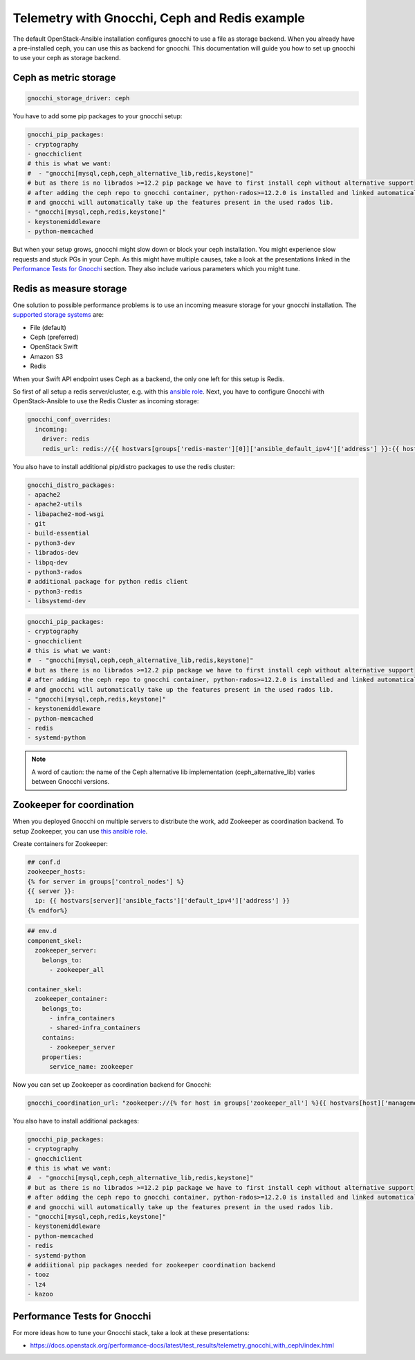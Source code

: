 ==============================================
Telemetry with Gnocchi, Ceph and Redis example
==============================================

The default OpenStack-Ansible installation configures gnocchi to use a file as
storage backend. When you already have a pre-installed ceph, you can use this
as backend for gnocchi. This documentation will guide you how to set up
gnocchi to use your ceph as storage backend.

Ceph as metric storage
~~~~~~~~~~~~~~~~~~~~~~

.. code-block:: yaml

    gnocchi_storage_driver: ceph

You have to add some pip packages to your gnocchi setup:

.. code-block:: yaml

    gnocchi_pip_packages:
    - cryptography
    - gnocchiclient
    # this is what we want:
    #  - "gnocchi[mysql,ceph,ceph_alternative_lib,redis,keystone]"
    # but as there is no librados >=12.2 pip package we have to first install ceph without alternative support
    # after adding the ceph repo to gnocchi container, python-rados>=12.2.0 is installed and linked automatically
    # and gnocchi will automatically take up the features present in the used rados lib.
    - "gnocchi[mysql,ceph,redis,keystone]"
    - keystonemiddleware
    - python-memcached

But when your setup grows, gnocchi might slow down or block your ceph
installation. You might experience slow requests and stuck PGs in your Ceph.
As this might have multiple causes, take a look at the presentations linked
in the `Performance Tests for Gnocchi`_ section. They also include various
parameters which you might tune.

Redis as measure storage
~~~~~~~~~~~~~~~~~~~~~~~~

One solution to possible performance problems is to use an incoming measure
storage for your gnocchi installation. The `supported storage systems`_ are:

* File (default)
* Ceph (preferred)
* OpenStack Swift
* Amazon S3
* Redis

.. _supported storage systems: https://gnocchi.osci.io/intro.html#incoming-and-storage-drivers

When your Swift API endpoint uses Ceph as a backend, the only one left for this
setup is Redis.

So first of all setup a redis server/cluster, e.g. with this `ansible role`_.
Next, you have to configure Gnocchi with OpenStack-Ansible to use the Redis
Cluster as incoming storage:

.. _ansible role: https://github.com/DavidWittman/ansible-redis

.. code-block:: yaml

    gnocchi_conf_overrides:
      incoming:
        driver: redis
        redis_url: redis://{{ hostvars[groups['redis-master'][0]]['ansible_default_ipv4']['address'] }}:{{ hostvars[groups['redis-master'][0]]['redis_sentinel_port'] }}?sentinel=master01{% for host in groups['redis-slave'] %}&sentinel_fallback={{ hostvars[host]['ansible_default_ipv4']['address'] }}:{{ hostvars[host]['redis_sentinel_port'] }}{% endfor %}&db=0

You also have to install additional pip/distro packages to use the redis
cluster:

.. code-block:: yaml

    gnocchi_distro_packages:
    - apache2
    - apache2-utils
    - libapache2-mod-wsgi
    - git
    - build-essential
    - python3-dev
    - librados-dev
    - libpq-dev
    - python3-rados
    # additional package for python redis client
    - python3-redis
    - libsystemd-dev

.. code-block:: yaml

    gnocchi_pip_packages:
    - cryptography
    - gnocchiclient
    # this is what we want:
    #  - "gnocchi[mysql,ceph,ceph_alternative_lib,redis,keystone]"
    # but as there is no librados >=12.2 pip package we have to first install ceph without alternative support
    # after adding the ceph repo to gnocchi container, python-rados>=12.2.0 is installed and linked automatically
    # and gnocchi will automatically take up the features present in the used rados lib.
    - "gnocchi[mysql,ceph,redis,keystone]"
    - keystonemiddleware
    - python-memcached
    - redis
    - systemd-python

.. note::

    A word of caution: the name of the Ceph alternative lib implementation (ceph_alternative_lib) varies between Gnocchi versions.

Zookeeper for coordination
~~~~~~~~~~~~~~~~~~~~~~~~~~

When you deployed Gnocchi on multiple servers to distribute the work,
add Zookeeper as coordination backend. To setup Zookeeper, you can use
`this ansible role`_.

.. _this ansible role: https://github.com/openstack/ansible-role-zookeeper.git

Create containers for Zookeeper:

.. code-block:: console

    ## conf.d
    zookeeper_hosts:
    {% for server in groups['control_nodes'] %}
    {{ server }}:
      ip: {{ hostvars[server]['ansible_facts']['default_ipv4']['address'] }}
    {% endfor%}

.. code-block:: console

    ## env.d
    component_skel:
      zookeeper_server:
        belongs_to:
          - zookeeper_all

    container_skel:
      zookeeper_container:
        belongs_to:
          - infra_containers
          - shared-infra_containers
        contains:
          - zookeeper_server
        properties:
          service_name: zookeeper

Now you can set up Zookeeper as coordination backend for Gnocchi:

.. code-block:: console

    gnocchi_coordination_url: "zookeeper://{% for host in groups['zookeeper_all'] %}{{ hostvars[host]['management_address'] }}:2181{% if not loop.last %},{% endif %}{% endfor %}"

You also have to install additional packages:

.. code-block:: console

    gnocchi_pip_packages:
    - cryptography
    - gnocchiclient
    # this is what we want:
    #  - "gnocchi[mysql,ceph,ceph_alternative_lib,redis,keystone]"
    # but as there is no librados >=12.2 pip package we have to first install ceph without alternative support
    # after adding the ceph repo to gnocchi container, python-rados>=12.2.0 is installed and linked automatically
    # and gnocchi will automatically take up the features present in the used rados lib.
    - "gnocchi[mysql,ceph,redis,keystone]"
    - keystonemiddleware
    - python-memcached
    - redis
    - systemd-python
    # addiitional pip packages needed for zookeeper coordination backend
    - tooz
    - lz4
    - kazoo

Performance Tests for Gnocchi
~~~~~~~~~~~~~~~~~~~~~~~~~~~~~

For more ideas how to tune your Gnocchi stack, take a look at these
presentations:

* https://docs.openstack.org/performance-docs/latest/test_results/telemetry_gnocchi_with_ceph/index.html
